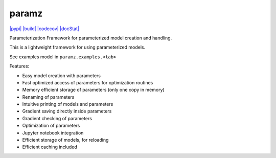 paramz
======

`|pypi| <https://pypi.python.org/pypi/paramz>`_
`|build| <https://travis-ci.org/sods/paramz>`_
`|codecov| <https://codecov.io/github/sods/paramz?branch=master>`_
`|docStat| <http://paramz.readthedocs.org/en/latest/>`_

Parameterization Framework for parameterized model creation and
handling.

This is a lightweight framework for using parameterized models.

See examples model in ``paramz.examples.<tab>``

Features:

-  Easy model creation with parameters
-  Fast optimized access of parameters for optimization routines
-  Memory efficient storage of parameters (only one copy in memory)
-  Renaming of parameters
-  Intuitive printing of models and parameters
-  Gradient saving directly inside parameters
-  Gradient checking of parameters
-  Optimization of parameters
-  Jupyter notebook integration
-  Efficient storage of models, for reloading
-  Efficient caching included

.. |pypi| image:: https://badge.fury.io/py/paramz.svg
.. |build| image:: https://travis-ci.org/sods/paramz.svg?branch=master
.. |codecov| image:: https://codecov.io/github/sods/paramz/coverage.svg?branch=master
.. |docStat| image:: https://readthedocs.org/projects/paramz/badge/?version=latest
